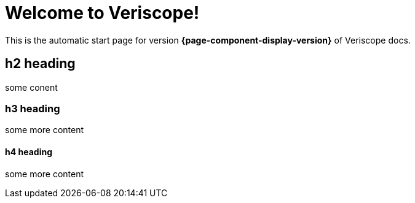 = Welcome to Veriscope!
:navtitle: Welcome

This is the automatic start page for version *{page-component-display-version}* of Veriscope docs.

== h2 heading

some conent

=== h3 heading

some more content

==== h4 heading

some more content